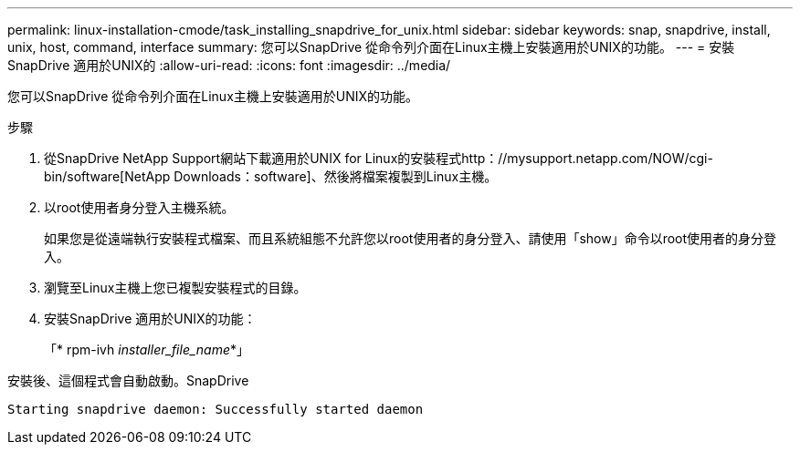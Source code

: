 ---
permalink: linux-installation-cmode/task_installing_snapdrive_for_unix.html 
sidebar: sidebar 
keywords: snap, snapdrive, install, unix, host, command, interface 
summary: 您可以SnapDrive 從命令列介面在Linux主機上安裝適用於UNIX的功能。 
---
= 安裝SnapDrive 適用於UNIX的
:allow-uri-read: 
:icons: font
:imagesdir: ../media/


[role="lead"]
您可以SnapDrive 從命令列介面在Linux主機上安裝適用於UNIX的功能。

.步驟
. 從SnapDrive NetApp Support網站下載適用於UNIX for Linux的安裝程式http：//mysupport.netapp.com/NOW/cgi-bin/software[NetApp Downloads：software]、然後將檔案複製到Linux主機。
. 以root使用者身分登入主機系統。
+
如果您是從遠端執行安裝程式檔案、而且系統組態不允許您以root使用者的身分登入、請使用「show」命令以root使用者的身分登入。

. 瀏覽至Linux主機上您已複製安裝程式的目錄。
. 安裝SnapDrive 適用於UNIX的功能：
+
「* rpm-ivh _installer_file_name_*」



安裝後、這個程式會自動啟動。SnapDrive

[listing]
----
Starting snapdrive daemon: Successfully started daemon
----